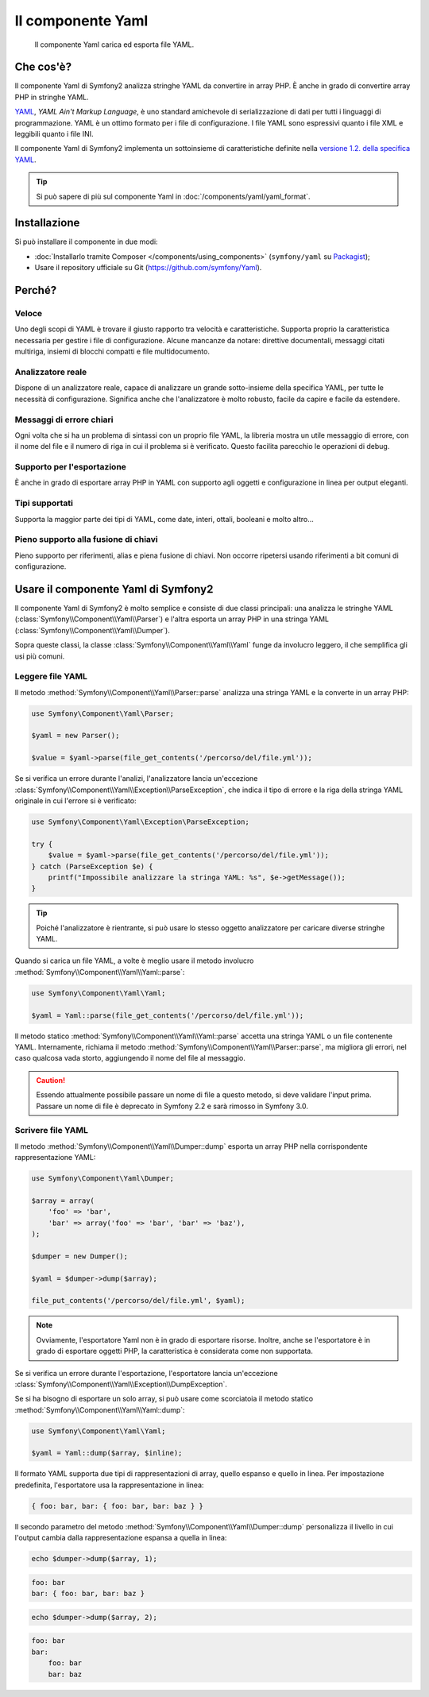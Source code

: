 .. index::
   single: Yaml
   single: Componenti; Yaml

Il componente Yaml
==================

    Il componente Yaml carica ed esporta file YAML.

Che cos'è?
----------

Il componente Yaml di Symfony2 analizza stringhe YAML da convertire in array PHP.
È anche in grado di convertire array PHP in stringhe YAML.

`YAML`_, *YAML Ain't Markup Language*, è uno standard amichevole di serializzazione di dati
per tutti i linguaggi di programmazione. YAML è un ottimo formato per i file di
configurazione. I file YAML sono espressivi quanto i file XML e leggibili quanto i file
INI.

Il componente Yaml di Symfony2 implementa un sottoinsieme di caratteristiche definite 
nella `versione 1.2. della specifica YAML`_.

.. tip::

    Si può sapere di più sul componente Yaml in
    :doc:`/components/yaml/yaml_format`.

Installazione
-------------

Si può installare il componente in due modi:

* :doc:`Installarlo tramite Composer </components/using_components>` (``symfony/yaml`` su `Packagist`_);
* Usare il repository ufficiale su Git (https://github.com/symfony/Yaml).

Perché?
-------

Veloce
~~~~~~

Uno degli scopi di YAML è trovare il giusto rapporto tra velocità e caratteristiche.
Supporta proprio la caratteristica necessaria per gestire i file di configurazione.
Alcune mancanze da notare: direttive documentali, messaggi citati multiriga,
insiemi di blocchi compatti e file multidocumento.

Analizzatore reale
~~~~~~~~~~~~~~~~~~

Dispone di un analizzatore reale, capace di analizzare un grande sotto-insieme della
specifica YAML, per tutte le necessità di configurazione. Significa anche che
l'analizzatore è molto robusto, facile da capire e facile da estendere.

Messaggi di errore chiari
~~~~~~~~~~~~~~~~~~~~~~~~~

Ogni volta che si ha un problema di sintassi con un proprio file YAML, la libreria
mostra un utile messaggio di errore, con il nome del file e il numero di riga in cui
il problema si è verificato. Questo facilita parecchio le operazioni di debug.

Supporto per l'esportazione
~~~~~~~~~~~~~~~~~~~~~~~~~~~

È anche in grado di esportare array PHP in YAML con supporto agli oggetti e
configurazione in linea per output eleganti.

Tipi supportati
~~~~~~~~~~~~~~~

Supporta la maggior parte dei tipi di YAML, come date, interi, ottali, booleani
e molto altro...

Pieno supporto alla fusione di chiavi
~~~~~~~~~~~~~~~~~~~~~~~~~~~~~~~~~~~~~

Pieno supporto per riferimenti, alias e piena fusione di chiavi. Non occorre ripetersi
usando riferimenti a bit comuni di configurazione.

.. _using-the-symfony2-yaml-component:

Usare il componente Yaml di Symfony2
------------------------------------

Il componente Yaml di Symfony2 è molto semplice e consiste di due classi principali:
una analizza le stringhe YAML (:class:`Symfony\\Component\\Yaml\\Parser`) e l'altra
esporta un array PHP in una stringa YAML
(:class:`Symfony\\Component\\Yaml\\Dumper`).

Sopra queste classi, la classe :class:`Symfony\\Component\\Yaml\\Yaml` funge
da involucro leggero, il che semplifica gli usi più comuni.

Leggere file YAML
~~~~~~~~~~~~~~~~~

Il metodo :method:`Symfony\\Component\\Yaml\\Parser::parse` analizza una stringa YAML
e la converte in un array PHP:

.. code-block:: php

    use Symfony\Component\Yaml\Parser;

    $yaml = new Parser();

    $value = $yaml->parse(file_get_contents('/percorso/del/file.yml'));

Se si verifica un errore durante l'analizi, l'analizzatore lancia un'eccezione
:class:`Symfony\\Component\\Yaml\\Exception\\ParseException`, che indica il tipo
di errore e la riga della stringa YAML originale in cui l'errore si
è verificato:

.. code-block:: php

    use Symfony\Component\Yaml\Exception\ParseException;

    try {
        $value = $yaml->parse(file_get_contents('/percorso/del/file.yml'));
    } catch (ParseException $e) {
        printf("Impossibile analizzare la stringa YAML: %s", $e->getMessage());
    }

.. tip::

    Poiché l'analizzatore è rientrante, si può usare lo stesso oggetto analizzatore
    per caricare diverse stringhe YAML.

Quando si carica un file YAML, a volte è meglio usare il metodo involucro
:method:`Symfony\\Component\\Yaml\\Yaml::parse`:

.. code-block:: php

    use Symfony\Component\Yaml\Yaml;

    $yaml = Yaml::parse(file_get_contents('/percorso/del/file.yml'));

Il metodo statico :method:`Symfony\\Component\\Yaml\\Yaml::parse` accetta una stringa YAML
o un file contenente YAML. Internamente, richiama il metodo
:method:`Symfony\\Component\\Yaml\\Parser::parse`, ma migliora gli errori, nel
caso qualcosa vada storto, aggiungendo il nome del file al messaggio.

.. caution::

    Essendo attualmente possibile passare un nome di file a questo metodo, si deve
    validare l'input prima. Passare un nome di file è deprecato in
    Symfony 2.2 e sarà rimosso in Symfony 3.0.

Scrivere file YAML
~~~~~~~~~~~~~~~~~~

Il metodo :method:`Symfony\\Component\\Yaml\\Dumper::dump` esporta un array PHP nella
corrispondente rappresentazione YAML:

.. code-block:: php

    use Symfony\Component\Yaml\Dumper;

    $array = array(
        'foo' => 'bar',
        'bar' => array('foo' => 'bar', 'bar' => 'baz'),
    );

    $dumper = new Dumper();

    $yaml = $dumper->dump($array);

    file_put_contents('/percorso/del/file.yml', $yaml);

.. note::

    Ovviamente, l'esportatore Yaml non è in grado di esportare risorse. Inoltre,
    anche se l'esportatore è in grado di esportare oggetti PHP, la caratteristica
    è considerata come non supportata.

Se si verifica un errore durante l'esportazione, l'esportatore lancia un'eccezione
:class:`Symfony\\Component\\Yaml\\Exception\\DumpException`.

Se si ha bisogno di esportare un solo array, si può usare come scorciatoia il metodo statico
:method:`Symfony\\Component\\Yaml\\Yaml::dump`:

.. code-block:: php

    use Symfony\Component\Yaml\Yaml;

    $yaml = Yaml::dump($array, $inline);

Il formato YAML supporta due tipi di rappresentazioni di array, quello espanso e quello
in linea. Per impostazione predefinita, l'esportatore usa la rappresentazione
in linea:

.. code-block:: yaml

    { foo: bar, bar: { foo: bar, bar: baz } }

Il secondo parametro del metodo :method:`Symfony\\Component\\Yaml\\Dumper::dump`
personalizza il livello in cui l'output cambia dalla rappresentazione espansa a
quella in linea:

.. code-block:: php

    echo $dumper->dump($array, 1);

.. code-block:: yaml

    foo: bar
    bar: { foo: bar, bar: baz }

.. code-block:: php

    echo $dumper->dump($array, 2);

.. code-block:: yaml

    foo: bar
    bar:
        foo: bar
        bar: baz

.. _YAML: http://yaml.org/
.. _Packagist: https://packagist.org/packages/symfony/yaml
.. _`versione 1.2. della specifica YAML`: http://yaml.org/spec/1.2/spec.html
